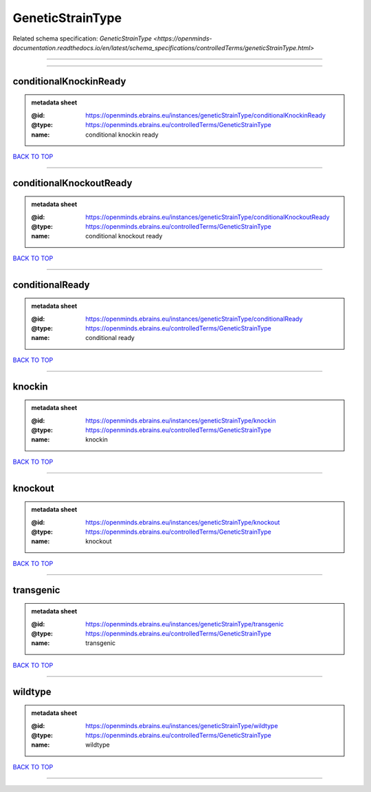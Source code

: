 #################
GeneticStrainType
#################

Related schema specification: `GeneticStrainType <https://openminds-documentation.readthedocs.io/en/latest/schema_specifications/controlledTerms/geneticStrainType.html>`

------------

------------

conditionalKnockinReady
-----------------------

.. admonition:: metadata sheet

   :@id: https://openminds.ebrains.eu/instances/geneticStrainType/conditionalKnockinReady
   :@type: https://openminds.ebrains.eu/controlledTerms/GeneticStrainType
   :name: conditional knockin ready

`BACK TO TOP <GeneticStrainType_>`_

------------

conditionalKnockoutReady
------------------------

.. admonition:: metadata sheet

   :@id: https://openminds.ebrains.eu/instances/geneticStrainType/conditionalKnockoutReady
   :@type: https://openminds.ebrains.eu/controlledTerms/GeneticStrainType
   :name: conditional knockout ready

`BACK TO TOP <GeneticStrainType_>`_

------------

conditionalReady
----------------

.. admonition:: metadata sheet

   :@id: https://openminds.ebrains.eu/instances/geneticStrainType/conditionalReady
   :@type: https://openminds.ebrains.eu/controlledTerms/GeneticStrainType
   :name: conditional ready

`BACK TO TOP <GeneticStrainType_>`_

------------

knockin
-------

.. admonition:: metadata sheet

   :@id: https://openminds.ebrains.eu/instances/geneticStrainType/knockin
   :@type: https://openminds.ebrains.eu/controlledTerms/GeneticStrainType
   :name: knockin

`BACK TO TOP <GeneticStrainType_>`_

------------

knockout
--------

.. admonition:: metadata sheet

   :@id: https://openminds.ebrains.eu/instances/geneticStrainType/knockout
   :@type: https://openminds.ebrains.eu/controlledTerms/GeneticStrainType
   :name: knockout

`BACK TO TOP <GeneticStrainType_>`_

------------

transgenic
----------

.. admonition:: metadata sheet

   :@id: https://openminds.ebrains.eu/instances/geneticStrainType/transgenic
   :@type: https://openminds.ebrains.eu/controlledTerms/GeneticStrainType
   :name: transgenic

`BACK TO TOP <GeneticStrainType_>`_

------------

wildtype
--------

.. admonition:: metadata sheet

   :@id: https://openminds.ebrains.eu/instances/geneticStrainType/wildtype
   :@type: https://openminds.ebrains.eu/controlledTerms/GeneticStrainType
   :name: wildtype

`BACK TO TOP <GeneticStrainType_>`_

------------

